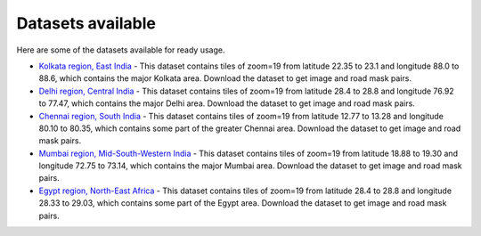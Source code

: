 Datasets available
==================

Here are some of the datasets available for ready usage.

-  `Kolkata region, East
   India <https://github.com/Jimut123/Kolkata_data_jimutmap>`__ - This
   dataset contains tiles of zoom=19 from latitude 22.35 to 23.1 and
   longitude 88.0 to 88.6, which contains the major Kolkata area.
   Download the dataset to get image and road mask pairs.

-  `Delhi region, Central
   India <https://github.com/Jimut123/Delhi_data_jimutmap>`__ - This
   dataset contains tiles of zoom=19 from latitude 28.4 to 28.8 and
   longitude 76.92 to 77.47, which contains the major Delhi area.
   Download the dataset to get image and road mask pairs.

-  `Chennai region, South
   India <https://github.com/Jimut123/Chennai_data_jimutmap>`__ - This
   dataset contains tiles of zoom=19 from latitude 12.77 to 13.28 and
   longitude 80.10 to 80.35, which contains some part of the greater
   Chennai area. Download the dataset to get image and road mask pairs.

-  `Mumbai region, Mid-South-Western
   India <https://github.com/Jimut123/Mumbai_data_jimutmap>`__ - This
   dataset contains tiles of zoom=19 from latitude 18.88 to 19.30 and
   longitude 72.75 to 73.14, which contains the major Mumbai area.
   Download the dataset to get image and road mask pairs.

-  `Egypt region, North-East
   Africa <https://github.com/Jimut123/Egypt_data_jimutmap>`__ - This
   dataset contains tiles of zoom=19 from latitude 28.4 to 28.8 and
   longitude 28.33 to 29.03, which contains some part of the Egypt area.
   Download the dataset to get image and road mask pairs.
